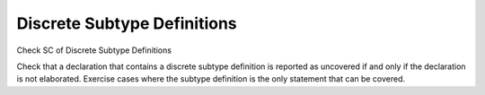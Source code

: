 Discrete Subtype Definitions
=============================

Check SC of Discrete Subtype Definitions

Check that a declaration that contains a discrete subtype definition is
reported as uncovered if and only if the declaration is not elaborated.
Exercise cases
where the subtype definition is the only statement that can be covered.

